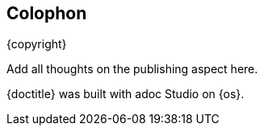 
[colophon]
== Colophon

{copyright}

Add all thoughts on the publishing aspect here. 

{doctitle} was built with adoc Studio on {os}.
